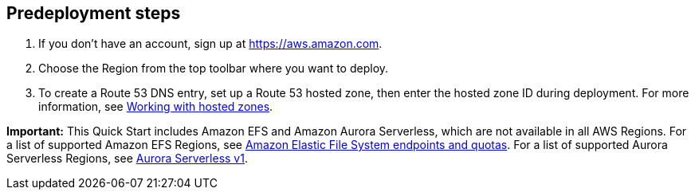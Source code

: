 //Include any predeployment steps here, such as signing up for a Marketplace AMI or making any changes to a Partner account. If there are none leave this file empty.

== Predeployment steps

1. If you don't have an account, sign up at https://aws.amazon.com.
2. Choose the Region from the top toolbar where you want to deploy.
3. To create a Route 53 DNS entry, set up a Route 53 hosted zone, then enter the hosted zone ID during deployment. For more information, see https://docs.aws.amazon.com/Route53/latest/DeveloperGuide/hosted-zones-working-with.html[Working with hosted zones^].

*Important:* This Quick Start includes Amazon EFS and Amazon Aurora Serverless, which are not available in all AWS Regions. For a list of supported Amazon EFS Regions, see https://docs.aws.amazon.com/general/latest/gr/elasticfilesystem.html[Amazon Elastic File System endpoints and quotas^]. For a list of supported Aurora Serverless Regions, see https://docs.aws.amazon.com/AmazonRDS/latest/AuroraUserGuide/Concepts.AuroraFeaturesRegionsDBEngines.grids.html#Concepts.Aurora_Fea_Regions_DB-eng.Feature.Serverless[Aurora Serverless v1^].